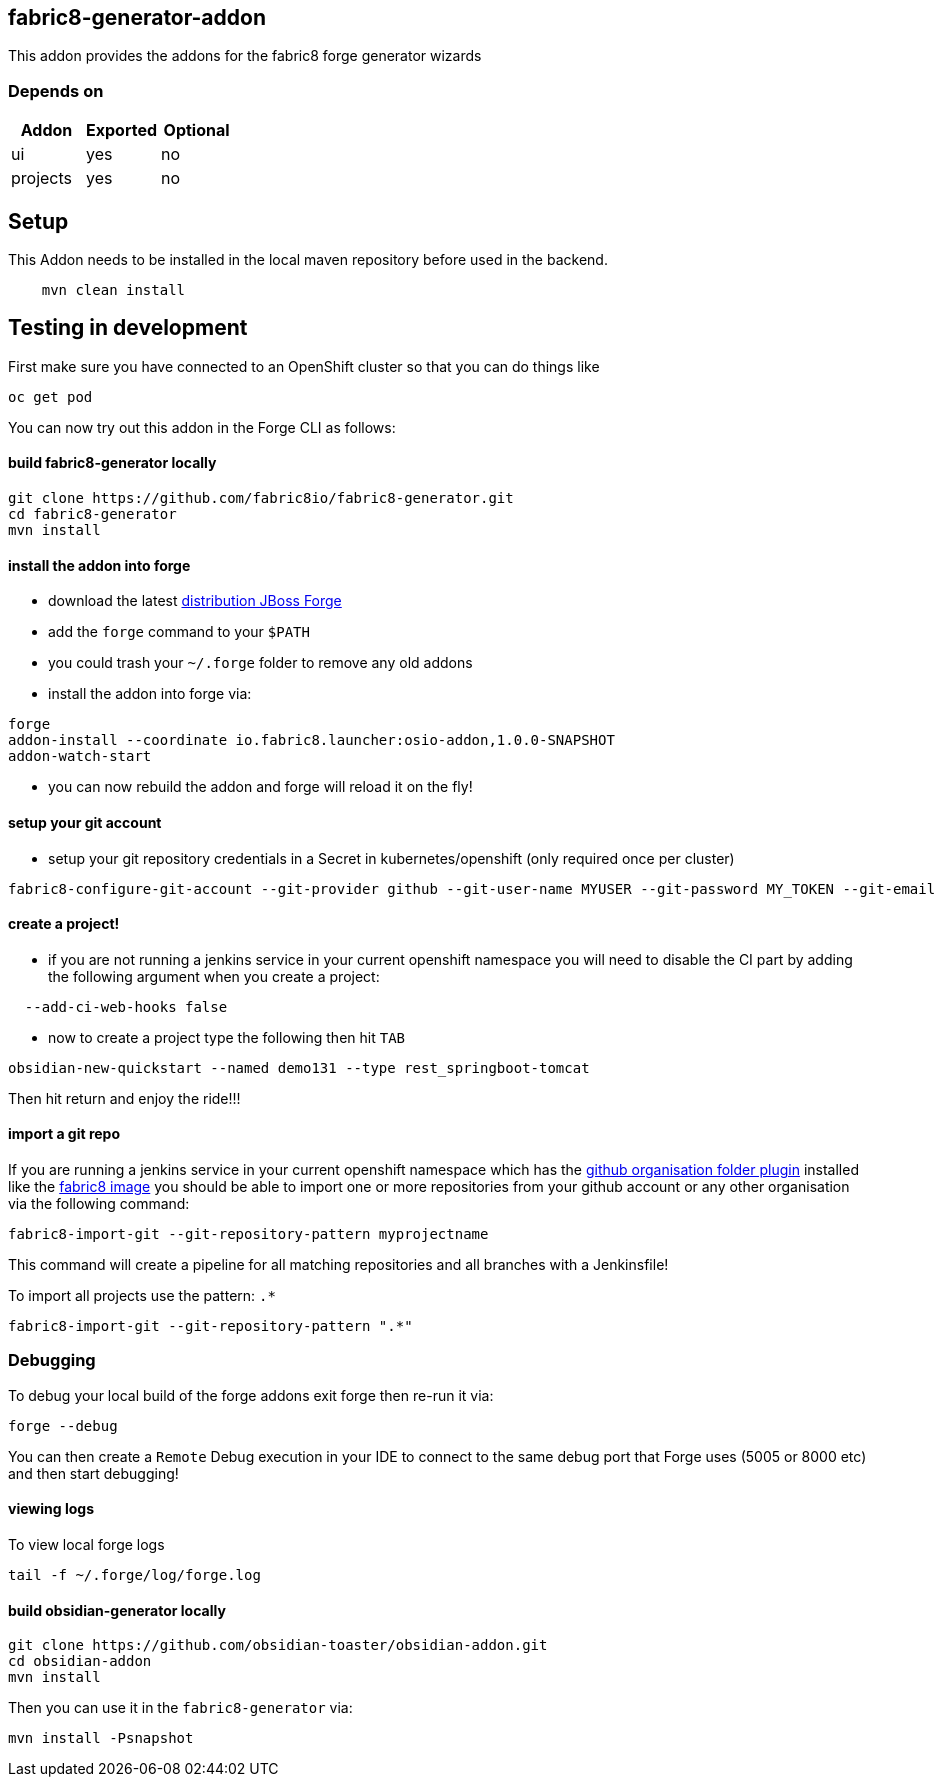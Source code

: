 == fabric8-generator-addon
:idprefix: id_ 
This addon provides the addons for the fabric8 forge generator wizards
        
=== Depends on
[options="header"]
|===
|Addon |Exported |Optional
|ui
|yes
|no
|projects
|yes
|no
|===

== Setup

This Addon needs to be installed in the local maven repository before used in the backend.

[source,bash]
----
    mvn clean install 
----


== Testing in development

First make sure you have connected to an OpenShift cluster so that you can do things like

[source,bash]
----
oc get pod
----

You can now try out this addon in the Forge CLI as follows:

==== build fabric8-generator locally

[source,bash]
----
git clone https://github.com/fabric8io/fabric8-generator.git
cd fabric8-generator
mvn install
----

==== install the addon into forge

* download the latest http://central.maven.org/maven2/org/jboss/forge/forge-distribution/3.6.0.Alpha2/forge-distribution-3.6.0.Alpha2-offline.zip[distribution JBoss Forge]
* add the `forge` command to your `$PATH`
* you could trash your `~/.forge` folder to remove any old addons
* install the addon into forge via:

[source,bash]
----
forge
addon-install --coordinate io.fabric8.launcher:osio-addon,1.0.0-SNAPSHOT
addon-watch-start
----

* you can now rebuild the addon and forge will reload it on the fly!

==== setup your git account

* setup your git repository credentials in a Secret in kubernetes/openshift (only required once per cluster)

[source,bash]
----
fabric8-configure-git-account --git-provider github --git-user-name MYUSER --git-password MY_TOKEN --git-email MY_EMAIL
----


==== create a project!

* if you are not running a jenkins service in your current openshift namespace you will need to disable the CI part by adding the following argument when you create a project:


[source,bash]
----
  --add-ci-web-hooks false
----

* now to create a project type the following then hit `TAB`

[source,bash]
----
obsidian-new-quickstart --named demo131 --type rest_springboot-tomcat
----

Then hit return and enjoy the ride!!!

==== import a git repo

If you are running a jenkins service in your current openshift namespace which has the https://wiki.jenkins-ci.org/display/JENKINS/GitHub+Organization+Folder+Plugin[github organisation folder plugin] installed like the http://central.maven.org/maven2/io/fabric8/devops/apps/jenkins-openshift/[fabric8 image] you should be able to import one or more repositories from your github account or any other organisation via the following command:


[source,bash]
----
fabric8-import-git --git-repository-pattern myprojectname
----

This command will create a pipeline for all matching repositories and all branches with a Jenkinsfile!

To import all projects use the pattern: `.*`

[source,bash]
----
fabric8-import-git --git-repository-pattern ".*"
----

=== Debugging

To debug your local build of the forge addons exit forge then re-run it via:

[source,bash]
----
forge --debug
----

You can then create a `Remote` Debug execution in your IDE to connect to the same debug port that Forge uses (5005 or 8000 etc) and then start debugging!


==== viewing logs

To view local forge logs

[source,bash]
----
tail -f ~/.forge/log/forge.log
----


==== build obsidian-generator locally

[source,bash]
----
git clone https://github.com/obsidian-toaster/obsidian-addon.git
cd obsidian-addon
mvn install
----

Then you can use it in the `fabric8-generator` via:

[source,bash]
----
mvn install -Psnapshot
----


